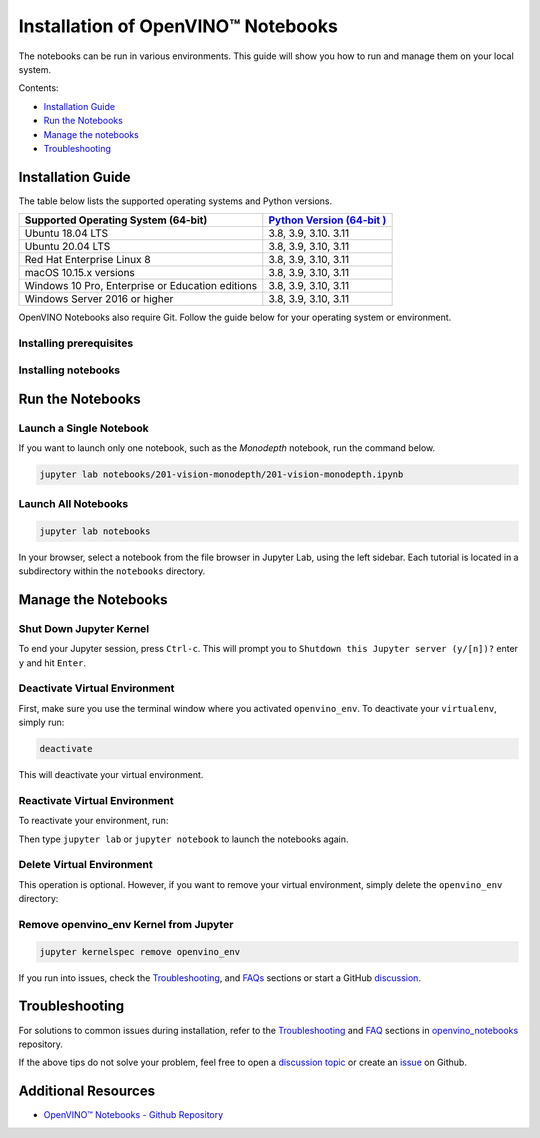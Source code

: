 .. {#notebooks_installation}

Installation of OpenVINO™ Notebooks
=====================================



.. meta::
   :description: An installation guide for Jupyter notebooks on which Python 
                 tutorials run. The tutorials serve as introduction to the 
                 OpenVINO™ toolkit. 


The notebooks can be run in various environments. This guide will show you
how to run and manage them on your local system.


Contents:

- `Installation Guide <#installation-guide>`__
- `Run the Notebooks <#run-the-notebooks>`__
- `Manage the notebooks <#manage-the-notebooks>`__
- `Troubleshooting <#troubleshooting>`__

Installation Guide
##################

The table below lists the supported operating systems and Python versions. 

+-------------------------------------+--------------------------------+
| Supported Operating System (64-bit) | `Python Version                |
|                                     | (64-bit                        |
|                                     | ) <https://www.python.org/>`__ |
+=====================================+================================+
| Ubuntu 18.04 LTS                    | 3.8, 3.9, 3.10. 3.11           |
+-------------------------------------+--------------------------------+
| Ubuntu 20.04 LTS                    | 3.8, 3.9, 3.10, 3.11           |
+-------------------------------------+--------------------------------+
| Red Hat Enterprise Linux 8          | 3.8, 3.9, 3.10, 3.11           |
+-------------------------------------+--------------------------------+
| macOS 10.15.x versions              | 3.8, 3.9, 3.10, 3.11           |
+-------------------------------------+--------------------------------+
| Windows 10 Pro, Enterprise          | 3.8, 3.9, 3.10, 3.11           |
| or Education editions               |                                |
+-------------------------------------+--------------------------------+
| Windows Server 2016 or higher       | 3.8, 3.9, 3.10, 3.11           |
+-------------------------------------+--------------------------------+

OpenVINO Notebooks also require Git. Follow the guide below for your 
operating system or environment.

Installing prerequisites
+++++++++++++++++++++++++++

.. tab-set::

   .. tab-item:: Windows
      :sync: windows

      1. **Install Python**
       
         Download 64 bit version of Python software (3.8, 3.9, 3.10, 3.11) from `python.org <https://www.python.org/downloads/windows/>`__
         
         Run the installer by double clicking it. Follow the installation steps to set up the software.
         
         While installing, make sure you check the box to *add Python to system PATH*.

         .. note::  
      
            Python software available in the Microsoft Store is not recommended. It may require additional packages.
      
      2. **Install GIT**

         Download 64 bit version of GIT from `git-scm.org <https://github.com/git-for-windows/git/releases/download/v2.36.0.windows.1/Git-2.36.0-64-bit.exe>`__
   
         Run the installer by double clicking it. Follow the installation steps to set up the software.

      3. **Install C++ Redistributable (For Python 3.8 only)**

         Download 64 bit version of  C++ Redistributable from `here <https://download.visualstudio.microsoft.com/download/pr/4100b84d-1b4d-487d-9f89-1354a7138c8f/5B0CBB977F2F5253B1EBE5C9D30EDBDA35DBD68FB70DE7AF5FAAC6423DB575B5/VC_redist.x64.exe>`__
   
         Run the installer by double clicking it. Follow the installation steps to set up the software.

   .. tab-item:: Linux
      :sync: linux

      1. **Install Python and GIT**

         .. note::
            
            Linux Systems may require installation of additional libraries.
      
         The following installation steps should work on a clean install of Ubuntu Desktop 20.04, and should also work on Ubuntu 22.04 and 20.10, and on Ubuntu Server.
      
         .. code-block:: sh
      
            sudo apt-get update
            sudo apt-get upgrade
            sudo apt-get install python3-venv build-essential python3-dev git-all
      
         For an Intel Integrated Graphics Card, you can install the `Intel Graphics Compute Runtime <https://github.com/intel/compute-runtime>`__ to enable inference on this device. The command for Ubuntu 20.04 is:
      
         .. note::
      
            Only execute this command if you do not yet have OpenCL drivers installed.
      
         .. code-block:: sh
      
            sudo apt-get install intel-opencl-icd
      
      
         The following installation steps should work on a clean install of Red Hat, CentOS, Amazon Linux 2 or Fedora. If any issues occur, see the `Troubleshooting <#-troubleshooting>`__ section.
      
         .. code-block:: sh
      
            sudo yum update
            sudo yum upgrade
            sudo yum install python36-devel mesa-libGL

   .. tab-item:: macOS
      :sync: macos

      Alternatively, you may skip steps 1-3 if you prefer to manually install `Python 3 <https://www.python.org/>`__ and `Git <https://git-scm.com/>`__.

      1. **Install Xcode Command Line Tools**

         .. code-block:: sh
   
            xcode-select --install

      2. **Install Homebrew**

         .. code-block:: sh
   
            /bin/bash -c "$(curl -fsSL https://raw.githubusercontent.com/Homebrew/install/HEAD/install.sh)"
            After you install it, follow the instructions from the Homebrew installation to set it up.

      3. **Install Python and dependencies**
   
         .. code-block:: sh
   
            brew install python@3.9
            brew install protobuf
   
   
         Run each step below in a terminal.
   
         .. note::
   
            If OpenVINO is installed globally, do not run any of these commands in a terminal where ``setupvars.sh`` is sourced.

   .. tab-item:: Azure ML
      :sync: azure-ml

      .. note::  
      
         An Azure account and access to `Azure ML Studio <https://ml.azure.com/>`__ are required.

      1. **Adding a Compute Instance**
   
         In Azure ML Studio, `add a compute instance <https://docs.microsoft.com/en-us/azure/machine-learning/how-to-create-manage-compute-instance?tabs=python>`__ and pick any CPU-based instance. At least 4 CPU cores and 8GB of RAM are recommended.
   
         |ml-studio-1|
   
      2. **Start the Terminal**
   
         Once the compute instance has started, open the terminal window and then follow the installation steps below.
   
         |ml-studio-2|

   .. tab-item:: Docker 
      :sync: docker
      
      To run the notebooks inside a Linux-based Docker container, use the Dockerfile:

      .. code-block:: sh

         :caption: Source: https://github.com/openvinotoolkit/openvino_notebooks/blob/main/Dockerfile
   
         FROM quay.io/thoth-station/s2i-thoth-ubi8-py38:v0.29.0
   
         LABEL name="OpenVINO(TM) Notebooks" \
           maintainer="helena.kloosterman@intel.com" \
           vendor="Intel Corporation" \
           version="0.2.0" \
           release="2021.4" \
           summary="OpenVINO(TM) Developer Tools and Jupyter Notebooks" \
           description="OpenVINO(TM) Notebooks Container"
   
         ENV JUPYTER_ENABLE_LAB="true" \
           ENABLE_MICROPIPENV="1" \
           UPGRADE_PIP_TO_LATEST="1" \
           WEB_CONCURRENCY="1" \
           THOTH_ADVISE="0" \
           THOTH_ERROR_FALLBACK="1" \
           THOTH_DRY_RUN="1" \
           THAMOS_DEBUG="0" \
           THAMOS_VERBOSE="1" \
           THOTH_PROVENANCE_CHECK="0"
   
         USER root
   
         # Upgrade NodeJS > 12.0
         # Install dos2unix for line end conversion on Windows
         RUN curl -sL https://rpm.nodesource.com/setup_14.x | bash -  && \
           yum remove -y nodejs && \
           yum install -y nodejs-14.18.1 mesa-libGL dos2unix libsndfile && \
           yum -y update-minimal --security --sec-severity=Important --sec-severity=Critical --sec-severity=Moderate
   
         # GPU drivers
         RUN dnf install -y 'dnf-command(config-manager)' && \
             dnf config-manager --add-repo  https://repositories.intel.com/graphics/rhel/8.5/intel-graphics.repo
   
         RUN rpm -ivh https://vault.centos.org/centos/8/AppStream/x86_64/os/Packages/mesa-filesystem-21.1.5-1.el8.x86_64.rpm && \
             dnf install --refresh -y \
             intel-opencl-22.28.23726.1-i419.el8.x86_64 intel-media intel-mediasdk libmfxgen1 libvpl2 \
             level-zero intel-level-zero-gpu \
             intel-metrics-library intel-igc-core intel-igc-cm \
             libva libva-utils  intel-gmmlib && \
             rpm -ivh http://mirror.centos.org/centos/8-stream/AppStream/x86_64/os/Packages/ocl-icd-2.2.12-1.el8.x86_64.rpm && \
             rpm -ivh https://download-ib01.fedoraproject.org/pub/epel/8/Everything/x86_64/Packages/c/clinfo-3.0.21.02.21-4.el8.x86_64.rpm
   
         # Copying in override assemble/run scripts
         COPY .docker/.s2i/bin /tmp/scripts
         # Copying in source code
         COPY .docker /tmp/src
         COPY .ci/patch_notebooks.py /tmp/scripts
         COPY .ci/validate_notebooks.py /tmp/scripts
         COPY .ci/ignore_treon_docker.txt /tmp/scripts
   
         # Git on Windows may convert line endings. Run dos2unix to enable
         # building the image when the scripts have CRLF line endings.
         RUN dos2unix /tmp/scripts/*
         RUN dos2unix /tmp/src/builder/*
   
         # Change file ownership to the assemble user. Builder image must support chown command.
         RUN chown -R 1001:0 /tmp/scripts /tmp/src
         USER 1001
         RUN mkdir /opt/app-root/notebooks
         COPY notebooks/ /opt/app-root/notebooks
         RUN /tmp/scripts/assemble
         RUN pip check
         USER root
         RUN dos2unix /opt/app-root/bin/*sh
         RUN yum remove -y dos2unix
         RUN chown -R 1001:0 .
         RUN chown -R 1001:0 /opt/app-root/notebooks
         USER 1001
         # RUN jupyter lab build
         CMD /tmp/scripts/run
   

Installing notebooks
++++++++++++++++++++

.. tab-set::

   .. tab-item:: Windows
      :sync: windows
      
      1. **Create a Virtual Environment**

         If you already have installed *openvino-dev*, you may skip this step and proceed with the next one.
   
         .. code-block:: sh
   
            python -m venv openvino_env
   
      2. **Activate the Environment**
   
         .. code-block:: sh
   
            openvino_env\Scripts\activate
   
      3. **Clone the Repository**
   
         Using the --depth=1 option for git clone reduces download size.
   
         .. code-block:: sh
   
            git clone --depth=1 https://github.com/openvinotoolkit/openvino_notebooks.git
            cd openvino_notebooks
   
      4. **Upgrade PIP**
   
         .. code-block:: sh
   
            python -m pip install --upgrade pip wheel setuptools
   

      5. **Install required packages**
   
         .. code-block:: sh
   
            pip install -r requirements.txt

   .. tab-item:: Linux
      :sync: linux

      1. **Create a Virtual Environment**

         If you already have installed *openvino-dev*, you may skip this step and proceed with the next one.
   
         .. code-block:: sh
   
            python3 -m venv openvino_env
   
      2. **Activate the Environment**
   
         .. code-block:: sh
   
            source openvino_env/bin/activate
   
      3. **Clone the Repository**
   
         Using the --depth=1 option for git clone reduces download size.
   
         .. code-block:: sh
   
            git clone --depth=1 https://github.com/openvinotoolkit/openvino_notebooks.git
            cd openvino_notebooks
   
      4. **Upgrade PIP**
   
         .. code-block:: sh
   
            python -m pip install --upgrade pip
            pip install wheel setuptools
   
      5. **Install required packages**
   
         .. code-block:: sh
   
            pip install -r requirements.txt

   .. tab-item:: macOS
      :sync: macos
      
      1. **Create a Virtual Environment**

         If you already have installed *openvino-dev*, you may skip this step and proceed with the next one.
   
         .. code-block:: sh
   
            python3 -m venv openvino_env
   
      2. **Activate the Environment**
   
         .. code-block:: sh
   
            source openvino_env/bin/activate
   
      3. **Clone the Repository**
   
         Using the --depth=1 option for git clone reduces download size.
   
         .. code-block:: sh
   
            git clone --depth=1 https://github.com/openvinotoolkit/openvino_notebooks.git
            cd openvino_notebooks
   
      4. **Upgrade PIP**
   
         .. code-block:: sh
   
            python -m pip install --upgrade pip wheel setuptools
   
      5. **Install required packages**
   
         .. code-block:: sh
   
            pip install -r requirements.txt
   

   .. tab-item:: Azure ML
      :sync: azure-ml

      1. Create a Conda environment

         .. code-block:: sh
   
            conda create --name openvino_env python=3.8 -y
   
      2. Activate the environment
   
         .. code-block:: sh
   
            conda activate openvino_env
   
      3. Clone OpenVINO notebooks
   
         .. code-block:: sh
   
            git clone https://github.com/openvinotoolkit/openvino_notebooks.git
   
      4. Change directory to ``openvino_notebooks``
   
         .. code-block:: sh
   
            cd openvino_notebooks
   
      5. Upgrade ``pip`` and install required dependencies.
   
         .. code-block:: sh
   
            python -m pip install --upgrade pip
            pip install -r requirements.txt
   
      6. Add ``openvino_env`` to PATH
   
         .. code-block:: sh
   
            set PATH="/anaconda/envs/openvino_env/bin;%PATH%"
   
      7. Run the notebooks.
   
         To run the notebooks, click on Notebooks and refresh your Files:
   
         .. image:: https://user-images.githubusercontent.com/15709723/117580814-a725c300-b0ae-11eb-93bf-007779c26075.png
   
         .. image:: https://user-images.githubusercontent.com/15709723/117559447-2af19800-b03a-11eb-8bd6-8813b7a8814f.png
   
         .. image:: https://user-images.githubusercontent.com/15709723/117580973-37640800-b0af-11eb-91ae-7194b9b4e505.png
   
         .. note::
   
            Make sure you are using the ``openvino_env`` environment (not Python 3).
   
         .. image:: https://user-images.githubusercontent.com/1720147/162269003-7937b47c-484f-416c-97c7-bb869376ff68.png
   
   
   .. tab-item:: Docker 
      :sync: docker
      
      1. **Clone the Repository**

         .. code-block:: sh
   
            git clone https://github.com/openvinotoolkit/openvino_notebooks.git
            cd openvino_notebooks
   
      2. **Build the Docker Image**
   
         .. code-block:: sh
   
            docker build -t openvino_notebooks .
   
      3. **Run the Docker Image**
   
         .. code-block:: sh
   
            docker run -it -p 8888:8888 openvino_notebooks
   
         .. note::
   
            For using model training notebooks, allocate additional memory:
   
            .. code-block:: sh
   
               docker run -it -p 8888:8888 --shm-size 8G openvino_notebooks
   
      4. **Start the browser**
   
         | Copy the URL printed in the terminal window and open in a browser.
         | If it is a remote machine, replace 127.0.0.1 with the correct IP address.
   
         |docker-terminal-1|
   
         The Dockerfile can be used to run a local image on Windows, Linux or macOS. 
         It is also compatible with Open Data Hub and Red Hat OpenShift Data Science. 
         The base layer is a `UBI 8 <https://catalog.redhat.com/software/containers/ubi8/5c647760bed8bd28d0e38f9f?container-tabs=overview>`__-based image provided by `Project Thoth <https://thoth-station.ninja/>`__.
   
         .. note::
   
            While running the container on Windows and macOS, only CPU devices can be used. To access the iGPU, install the notebooks locally, following the instructions above.
   

Run the Notebooks
#################

Launch a Single Notebook
++++++++++++++++++++++++

If you want to launch only one notebook, such as the *Monodepth* notebook, run the command below.

.. code:: bash

   jupyter lab notebooks/201-vision-monodepth/201-vision-monodepth.ipynb

Launch All Notebooks
++++++++++++++++++++

.. code:: bash

   jupyter lab notebooks

In your browser, select a notebook from the file browser in Jupyter Lab, using the left sidebar. Each tutorial is located in a subdirectory within the ``notebooks`` directory.

|launch-jupyter|


Manage the Notebooks
####################

Shut Down Jupyter Kernel
++++++++++++++++++++++++

To end your Jupyter session, press ``Ctrl-c``. This will prompt you to
``Shutdown this Jupyter server (y/[n])?`` enter ``y`` and hit ``Enter``.

Deactivate Virtual Environment
++++++++++++++++++++++++++++++

First, make sure you use the terminal window where you activated ``openvino_env``. To deactivate your ``virtualenv``, simply run:

.. code:: bash

   deactivate

This will deactivate your virtual environment.

Reactivate Virtual Environment
++++++++++++++++++++++++++++++

To reactivate your environment, run: 

.. tab-set::

   .. tab-item:: Windows
      :sync: windows

      .. code:: bash
   
         source openvino_env\Scripts\activate

   .. tab-item:: Linux
      :sync: linux

      .. code:: bash 
   
         source openvino_env/bin/activate

   .. tab-item:: macOS
      :sync: macos

      .. code:: bash 
   
         source openvino_env/bin/activate


Then type ``jupyter lab`` or ``jupyter notebook`` to launch the notebooks again.

Delete Virtual Environment 
++++++++++++++++++++++++++

This operation is optional. However, if you want to remove your virtual environment, simply delete the ``openvino_env`` directory:

.. tab-set::

   .. tab-item:: Windows
      :sync: windows

      .. code:: bash

         rmdir /s openvino_env

   .. tab-item:: Linux
      :sync: linux

      .. code:: bash 

         rm -rf openvino_env

   .. tab-item:: macOS
      :sync: macos

      .. code:: bash 

         rm -rf openvino_env


Remove openvino_env Kernel from Jupyter
+++++++++++++++++++++++++++++++++++++++

.. code:: bash

   jupyter kernelspec remove openvino_env


If you run into issues, check the `Troubleshooting <#-troubleshooting>`__, and `FAQs <#-faq>`__ sections or start a GitHub
`discussion <https://github.com/openvinotoolkit/openvino_notebooks/discussions>`__.


Troubleshooting
###############

For solutions to common issues during installation, refer to the `Troubleshooting <https://github.com/openvinotoolkit/openvino_notebooks#%EF%B8%8F-troubleshooting>`__ and 
`FAQ <https://github.com/openvinotoolkit/openvino_notebooks#%EF%B8%8F-troubleshooting>`__ sections in `openvino_notebooks <https://github.com/openvinotoolkit/openvino_notebooks>`__ repository.

If the above tips do not solve your problem, feel free to open a 
`discussion topic <https://github.com/openvinotoolkit/openvino_notebooks/discussions>`__
or create an
`issue <https://github.com/openvinotoolkit/openvino_notebooks/issues>`__ on Github.

Additional Resources
####################

* `OpenVINO™ Notebooks - Github Repository <https://github.com/openvinotoolkit/openvino_notebooks/blob/main/README.md>`_


.. |launch-jupyter| image:: https://user-images.githubusercontent.com/15709723/120527271-006fd200-c38f-11eb-9935-2d36d50bab9f.gif

.. |ml-studio-1| image:: https://user-images.githubusercontent.com/15709723/117559437-17463180-b03a-11eb-9e8d-d4539d1502f2.png

.. |ml-studio-2| image:: https://user-images.githubusercontent.com/15709723/117582205-b6f4d580-b0b5-11eb-9b83-eb2004ad9b19.png

.. |docker-terminal-1| image:: https://user-images.githubusercontent.com/15709723/127793994-355e4d29-d131-432d-a12a-b08ca6131223.png


